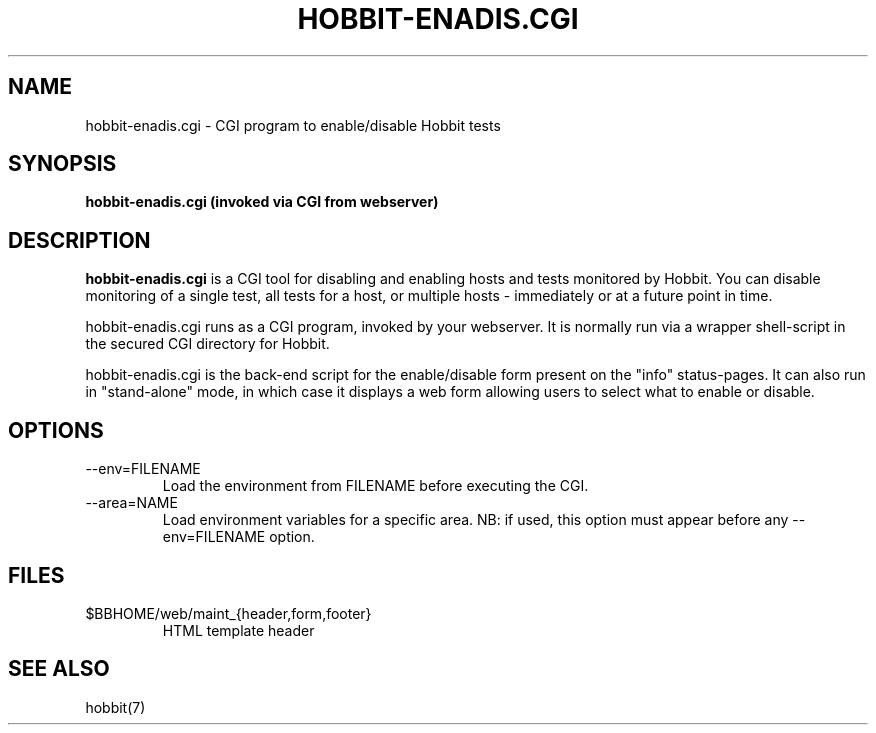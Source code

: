 .TH HOBBIT-ENADIS.CGI 8 "Version 4.2-beta-20060605:  5 Jun 2006" "Hobbit Monitor"
.SH NAME
hobbit-enadis.cgi \- CGI program to enable/disable Hobbit tests
.SH SYNOPSIS
.B "hobbit-enadis.cgi (invoked via CGI from webserver)"

.SH DESCRIPTION
\fBhobbit-enadis.cgi\fR is a CGI tool for disabling and enabling
hosts and tests monitored by Hobbit. You can disable monitoring of
a single test, all tests for a host, or multiple hosts - immediately
or at a future point in time.

hobbit-enadis.cgi runs as a CGI program, invoked by your webserver.
It is normally run via a wrapper shell-script in the secured CGI 
directory for Hobbit.

hobbit-enadis.cgi is the back-end script for the enable/disable
form present on the "info" status-pages. It can also run in
"stand-alone" mode, in which case it displays a web form allowing
users to select what to enable or disable.


.SH OPTIONS
.IP "--env=FILENAME"
Load the environment from FILENAME before executing the CGI.

.IP "--area=NAME"
Load environment variables for a specific area. NB: if used,
this option must appear before any --env=FILENAME option.

.SH FILES
.IP "$BBHOME/web/maint_{header,form,footer}"
HTML template header

.SH "SEE ALSO"
hobbit(7)

